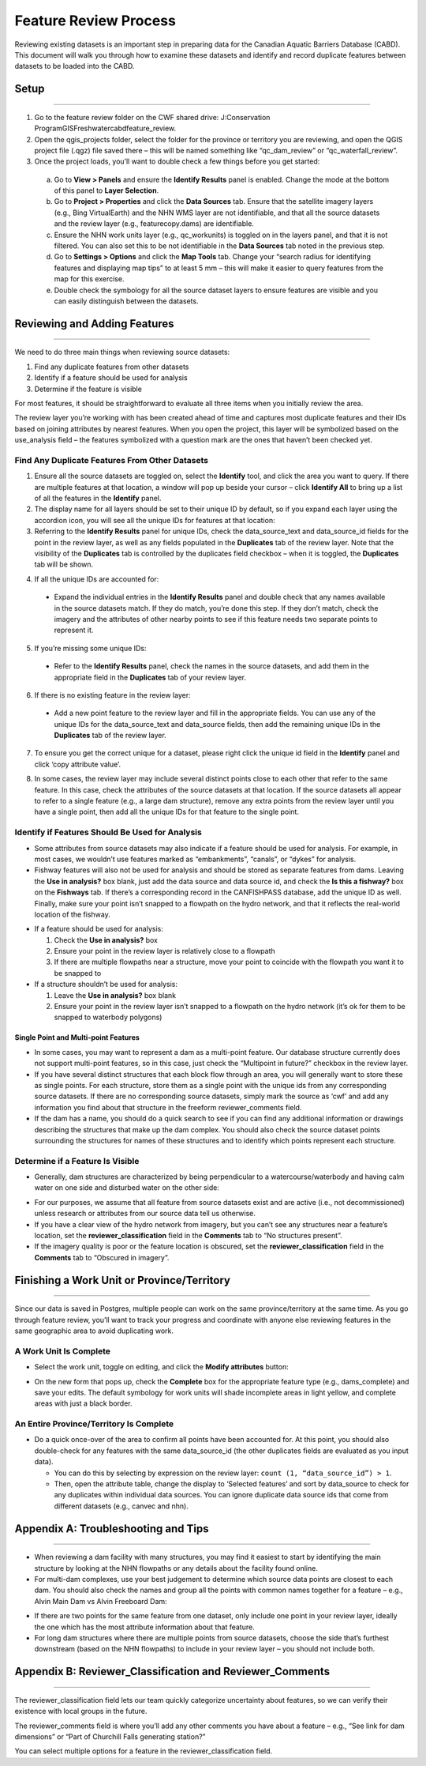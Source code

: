 ======================
Feature Review Process
======================

Reviewing existing datasets is an important step in preparing data for the Canadian Aquatic Barriers Database (CABD). This document will walk you through how to examine these datasets and identify and record duplicate features between datasets to be loaded into the CABD.

Setup
-----

-----

1. Go to the feature review folder on the CWF shared drive: J:\Conservation Program\GIS\Freshwater\cabd\feature_review.

2. Open the qgis_projects folder, select the folder for the province or territory you are reviewing, and open the QGIS project file (.qgz) file saved there – this will be named something like “qc_dam_review” or “qc_waterfall_review”.

3.	Once the project loads, you’ll want to double check a few things before you get started:

    a.	Go to **View > Panels** and ensure the **Identify Results** panel is enabled. Change the mode at the bottom of this panel to **Layer Selection**.

    b.	Go to **Project > Properties** and click the **Data Sources** tab. Ensure that the satellite imagery layers (e.g., Bing VirtualEarth) and the NHN WMS layer are not identifiable, and that all the source datasets and the review layer (e.g., featurecopy.dams) are identifiable.

    c.	Ensure the NHN work units layer (e.g., qc_workunits) is toggled on in the layers panel, and that it is not filtered. You can also set this to be not identifiable in the **Data Sources** tab noted in the previous step.

    d.	Go to **Settings > Options** and click the **Map Tools** tab. Change your “search radius for identifying features and displaying map tips” to at least 5 mm – this will make it easier to query features from the map for this exercise.

    e.	Double check the symbology for all the source dataset layers to ensure features are visible and you can easily distinguish between the datasets.

Reviewing and Adding Features 
-----------------------------

-----

We need to do three main things when reviewing source datasets:

1.	Find any duplicate features from other datasets

2.	Identify if a feature should be used for analysis

3.	Determine if the feature is visible

For most features, it should be straightforward to evaluate all three items when you initially review the area.

The review layer you’re working with has been created ahead of time and captures most duplicate features and their IDs based on joining attributes by nearest features. When you open the project, this layer will be symbolized based on the use_analysis field – the features symbolized with a question mark are the ones that haven’t been checked yet.

Find Any Duplicate Features From Other Datasets
~~~~~~~~~~~~~~~~~~~~~~~~~~~~~~~~~~~~~~~~~~~~~~~

1.	Ensure all the source datasets are toggled on, select the **Identify** tool, and click the area you want to query. If there are multiple features at that location, a window will pop up beside your cursor – click **Identify All** to bring up a list of all the features in the **Identify** panel. 

2. The display name for all layers should be set to their unique ID by default, so if you expand each layer using the accordion icon, you will see all the unique IDs for features at that location:

3.	Referring to the **Identify Results** panel for unique IDs, check the data_source_text and data_source_id fields for the point in the review layer, as well as any fields populated in the **Duplicates** tab of the review layer. Note that the visibility of the **Duplicates** tab is controlled by the duplicates field checkbox – when it is toggled, the **Duplicates** tab will be shown.

.. image:: img/uniqueids.png
    :align: center

4.	If all the unique IDs are accounted for:

    * Expand the individual entries in the **Identify Results** panel and double check that any names available in the source datasets match. If they do match, you’re done this step. If they don’t match, check the imagery and the attributes of other nearby points to see if this feature needs two separate points to represent it.

5.	If you’re missing some unique IDs:

    * Refer to the **Identify Results** panel, check the names in the source datasets, and add them in the appropriate field in the **Duplicates** tab of your review layer.

6.	If there is no existing feature in the review layer:

    * Add a new point feature to the review layer and fill in the appropriate fields. You can use any of the unique IDs for the data_source_text and data_source fields, then add the remaining unique IDs in the **Duplicates** tab of the review layer.

7.	To ensure you get the correct unique for a dataset, please right click the unique id field in the **Identify** panel and click ‘copy attribute value’.

.. image:: img/duplicates.png
    :align: center

8.	In some cases, the review layer may include several distinct points close to each other that refer to the same feature. In this case, check the attributes of the source datasets at that location. If the source datasets all appear to refer to a single feature (e.g., a large dam structure), remove any extra points from the review layer until you have a single point, then add all the unique IDs for that feature to the single point.

Identify if Features Should Be Used for Analysis
~~~~~~~~~~~~~~~~~~~~~~~~~~~~~~~~~~~~~~~~~~~~~~~~~~~~

* Some attributes from source datasets may also indicate if a feature should be used for analysis. For example, in most cases, we wouldn’t use features marked as “embankments”, “canals”, or “dykes” for analysis.

* Fishway features will also not be used for analysis and should be stored as separate features from dams. Leaving the **Use in analysis?** box blank, just add the data source and data source id, and check the **Is this a fishway?** box on the **Fishways** tab. If there’s a corresponding record in the CANFISHPASS database, add the unique ID as well. Finally, make sure your point isn’t snapped to a flowpath on the hydro network, and that it reflects the real-world location of the fishway.

.. image:: img/useanalysis.png
    :align: center

* If a feature should be used for analysis:

  1. Check the **Use in analysis?** box

  2. Ensure your point in the review layer is relatively close to a flowpath

  3. If there are multiple flowpaths near a structure, move your point to coincide with the flowpath you want it to be snapped to

* If a structure shouldn’t be used for analysis:
  
  1. Leave the **Use in analysis?** box blank

  2. Ensure your point in the review layer isn’t snapped to a flowpath on the hydro network (it’s ok for them to be snapped to waterbody polygons)

Single Point and Multi-point Features
+++++++++++++++++++++++++++++++++++++

* In some cases, you may want to represent a dam as a multi-point feature. Our database structure currently does not support multi-point features, so in this case, just check the “Multipoint in future?” checkbox in the review layer.

* If you have several distinct structures that each block flow through an area, you will generally want to store these as single points. For each structure, store them as a single point with the unique ids from any corresponding source datasets. If there are no corresponding source datasets, simply mark the source as ‘cwf’ and add any information you find about that structure in the freeform reviewer_comments field.

* If the dam has a name, you should do a quick search to see if you can find any additional information or drawings describing the structures that make up the dam complex. You should also check the source dataset points surrounding the structures for names of these structures and to identify which points represent each structure.


Determine if a Feature Is Visible
~~~~~~~~~~~~~~~~~~~~~~~~~~~~~~~~~~

* Generally, dam structures are characterized by being perpendicular to a watercourse/waterbody and having calm water on one side and disturbed water on the other side:

.. image:: img/presence.png
    :align: center

* For our purposes, we assume that all feature from source datasets exist and are active (i.e., not decommissioned) unless research or attributes from our source data tell us otherwise.

* If you have a clear view of the hydro network from imagery, but you can’t see any structures near a feature’s location, set the **reviewer_classification** field in the **Comments** tab to “No structures present”.

* If the imagery quality is poor or the feature location is obscured, set the **reviewer_classification** field in the **Comments** tab to “Obscured in imagery”.

Finishing a Work Unit or Province/Territory
-------------------------------------------

-----

Since our data is saved in Postgres, multiple people can work on the same province/territory at the same time. As you go through feature review, you’ll want to track your progress and coordinate with anyone else reviewing features in the same geographic area to avoid duplicating work.

A Work Unit Is Complete
~~~~~~~~~~~~~~~~~~~~~~~

* Select the work unit, toggle on editing, and click the **Modify attributes** button:

.. image:: img/modatts.png
    :align: center

* On the new form that pops up, check the **Complete** box for the appropriate feature type (e.g., dams_complete) and save your edits. The default symbology for work units will shade incomplete areas in light yellow, and complete areas with just a black border.

An Entire Province/Territory Is Complete
~~~~~~~~~~~~~~~~~~~~~~~~~~~~~~~~~~~~~~~~

* Do a quick once-over of the area to confirm all points have been accounted for. At this point, you should also double-check for any features with the same data_source_id (the other duplicates fields are evaluated as you input data). 

  * You can do this by selecting by expression on the review layer: ``count (1, “data_source_id”) > 1``. 

  * Then, open the attribute table, change the display to ‘Selected features’ and sort by data_source to check for any duplicates within individual data sources. You can ignore duplicate data source ids that come from different datasets (e.g., canvec and nhn).

Appendix A: Troubleshooting and Tips
------------------------------------

-----

* When reviewing a dam facility with many structures, you may find it easiest to start by identifying the main structure by looking at the NHN flowpaths or any details about the facility found online.

* For multi-dam complexes, use your best judgement to determine which source data points are closest to each dam. You should also check the names and group all the points with common names together for a feature – e.g., Alvin Main Dam vs Alvin Freeboard Dam:

.. image:: img/multidam.png
    :align: center

.. image:: img/multidamb.png
    :align: center

* If there are two points for the same feature from one dataset, only include one point in your review layer, ideally the one which has the most attribute information about that feature.

* For long dam structures where there are multiple points from source datasets, choose the side that’s furthest downstream (based on the NHN flowpaths) to include in your review layer – you should not include both.

Appendix B: Reviewer_Classification and Reviewer_Comments
---------------------------------------------------------

-----

The reviewer_classification field lets our team quickly categorize uncertainty about features, so we can verify their existence with local groups in the future.

The reviewer_comments field is where you’ll add any other comments you have about a feature – e.g., “See link for dam dimensions” or “Part of Churchill Falls generating station?” 

You can select multiple options for a feature in the reviewer_classification field.

.. csv-table:: 
    :file: tbl/damreviewclass.csv
    :widths: 30, 70
    :header-rows: 1

